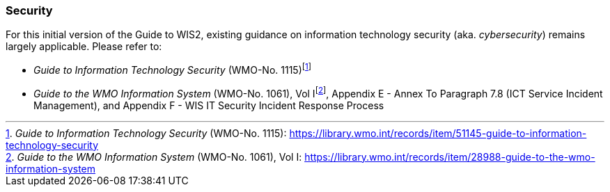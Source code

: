 === Security

For this initial version of the Guide to WIS2, existing guidance on information technology security (aka. _cybersecurity_) remains largely applicable. Please refer to:

* _Guide to Information Technology Security_ (WMO-No. 1115)footnote:[_Guide to Information Technology Security_ (WMO-No. 1115): https://library.wmo.int/records/item/51145-guide-to-information-technology-security]
* _Guide to the WMO Information System_ (WMO-No. 1061), Vol Ifootnote:[_Guide to the WMO Information System_ (WMO-No. 1061), Vol I: https://library.wmo.int/records/item/28988-guide-to-the-wmo-information-system], Appendix E - Annex To Paragraph 7.8 (ICT Service Incident Management), and Appendix F - WIS IT Security Incident Response Process